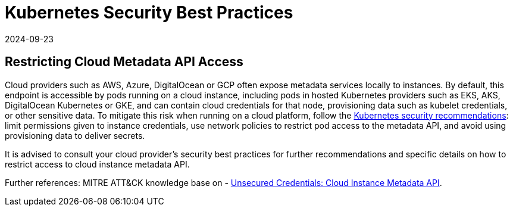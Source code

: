 = Kubernetes Security Best Practices
:revdate: 2024-09-23
:page-revdate: {revdate}

== Restricting Cloud Metadata API Access

Cloud providers such as AWS, Azure, DigitalOcean or GCP often expose metadata services locally to instances. By default, this endpoint is accessible by pods running on a cloud instance, including pods in hosted Kubernetes providers such as EKS, AKS, DigitalOcean Kubernetes or GKE, and can contain cloud credentials for that node, provisioning data such as kubelet credentials, or other sensitive data. To mitigate this risk when running on a cloud platform, follow the https://kubernetes.io/docs/tasks/administer-cluster/securing-a-cluster/#restricting-cloud-metadata-api-access[Kubernetes security recommendations]: limit permissions given to instance credentials, use network policies to restrict pod access to the metadata API, and avoid using provisioning data to deliver secrets.

It is advised to consult your cloud provider's security best practices for further recommendations and specific details on how to restrict access to cloud instance metadata API.

Further references: MITRE ATT&CK knowledge base on - https://attack.mitre.org/techniques/T1552/005/[Unsecured Credentials: Cloud Instance Metadata API].
